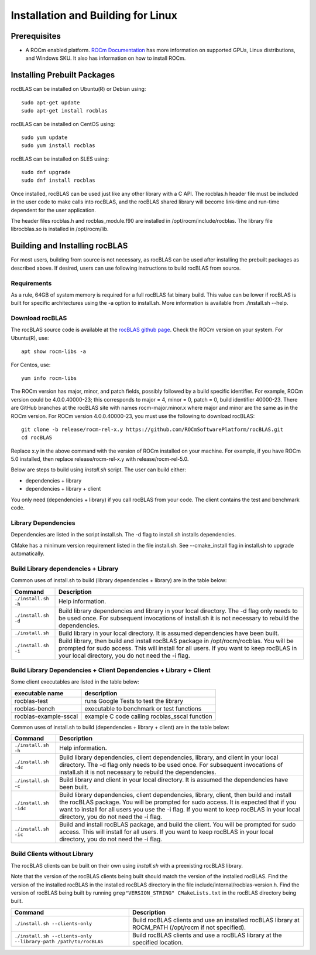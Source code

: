 ===================================
Installation and Building for Linux
===================================

-------------
Prerequisites
-------------

- A ROCm enabled platform. `ROCm Documentation <https://docs.amd.com/>`_ has more information on
  supported GPUs, Linux distributions, and Windows SKU. It also has information on how to install ROCm.


----------------------------
Installing Prebuilt Packages
----------------------------

rocBLAS can be installed on Ubuntu(R) or Debian using:

::

   sudo apt-get update
   sudo apt-get install rocblas

rocBLAS can be installed on CentOS using:

::

    sudo yum update
    sudo yum install rocblas

rocBLAS can be installed on SLES using:

::

    sudo dnf upgrade
    sudo dnf install rocblas

Once installed, rocBLAS can be used just like any other library with a C API.
The rocblas.h header file must be included in the user code to make calls
into rocBLAS, and the rocBLAS shared library will become link-time and run-time
dependent for the user application.

The header files rocblas.h and rocblas_module.f90 are installed in /opt/rocm/include/rocblas.
The library file librocblas.so is installed in /opt/rocm/lib.


-------------------------------
Building and Installing rocBLAS
-------------------------------

For most users, building from source is not necessary, as rocBLAS can be used after installing the prebuilt
packages as described above. If desired, users can use following instructions to build rocBLAS from source.


Requirements
^^^^^^^^^^^^

As a rule, 64GB of system memory is required for a full rocBLAS fat binary build. This value can be lower if
rocBLAS is built for specific architectures using the -a option to install.sh. More information is available
from ./install.sh --help.



Download rocBLAS
^^^^^^^^^^^^^^^^

The rocBLAS source code is available at the `rocBLAS github page <https://github.com/ROCmSoftwarePlatform/rocBLAS>`_. Check the ROCm version on your system. For Ubuntu(R), use:

::

    apt show rocm-libs -a

For Centos, use:

::

    yum info rocm-libs

The ROCm version has major, minor, and patch fields, possibly followed by a build specific identifier. For example, ROCm version could be 4.0.0.40000-23; this corresponds to major = 4, minor = 0, patch = 0, build identifier 40000-23.
There are GitHub branches at the rocBLAS site with names rocm-major.minor.x where major and minor are the same as in the ROCm version. For ROCm version 4.0.0.40000-23, you must use the following to download rocBLAS:

::

   git clone -b release/rocm-rel-x.y https://github.com/ROCmSoftwarePlatform/rocBLAS.git
   cd rocBLAS

Replace x.y in the above command with the version of ROCm installed on your machine. For example, if you have ROCm 5.0 installed, then replace release/rocm-rel-x.y with release/rocm-rel-5.0.


Below are steps to build using `install.sh` script. The user can build either:

* dependencies + library

* dependencies + library + client

You only need (dependencies + library) if you call rocBLAS from your code.
The client contains the test and benchmark code.

Library Dependencies
^^^^^^^^^^^^^^^^^^^^

Dependencies are listed in the script install.sh. The -d flag to install.sh installs dependencies.

CMake has a minimum version requirement listed in the file install.sh. See --cmake_install flag in install.sh to upgrade automatically.


Build Library dependencies + Library
^^^^^^^^^^^^^^^^^^^^^^^^^^^^^^^^^^^^

Common uses of install.sh to build (library dependencies + library) are
in the table below:

.. tabularcolumns::
   |\X{1}{4}|\X{3}{4}|

+----------------------+--------------------------+
|  Command             | Description              |
+======================+==========================+
| ``./install.sh -h``  | Help information.        |
+----------------------+--------------------------+
| ``./install.sh -d``  | Build library            |
|                      | dependencies and library |
|                      | in your local directory. |
|                      | The -d flag only needs   |
|                      | to be used once. For     |
|                      | subsequent invocations   |
|                      | of install.sh it is not  |
|                      | necessary to rebuild the |
|                      | dependencies.            |
+----------------------+--------------------------+
| ``./install.sh``     | Build library in your    |
|                      | local directory. It is   |
|                      | assumed dependencies     |
|                      | have been built.         |
+----------------------+--------------------------+
| ``./install.sh -i``  | Build library, then      |
|                      | build and install        |
|                      | rocBLAS package in       |
|                      | /opt/rocm/rocblas. You   |
|                      | will be prompted for     |
|                      | sudo access. This will   |
|                      | install for all users.   |
|                      | If you want to keep      |
|                      | rocBLAS in your local    |
|                      | directory, you do not    |
|                      | need the -i flag.        |
+----------------------+--------------------------+


Build Library Dependencies + Client Dependencies + Library + Client
^^^^^^^^^^^^^^^^^^^^^^^^^^^^^^^^^^^^^^^^^^^^^^^^^^^^^^^^^^^^^^^^^^^

Some client executables are listed in the table below:

====================== =================================================
executable name        description
====================== =================================================
rocblas-test           runs Google Tests to test the library
rocblas-bench          executable to benchmark or test functions
rocblas-example-sscal  example C code calling rocblas_sscal function
====================== =================================================

Common uses of install.sh to build (dependencies + library + client) are
in the table below:

.. tabularcolumns::
   |\X{1}{4}|\X{3}{4}|

+------------------------+--------------------------+
| Command                | Description              |
+========================+==========================+
| ``./install.sh -h``    | Help information.        |
+------------------------+--------------------------+
| ``./install.sh -dc``   | Build library            |
|                        | dependencies, client     |
|                        | dependencies, library,   |
|                        | and client in your local |
|                        | directory. The -d flag   |
|                        | only needs to be used    |
|                        | once. For subsequent     |
|                        | invocations of           |
|                        | install.sh it is not     |
|                        | necessary to rebuild the |
|                        | dependencies.            |
+------------------------+--------------------------+
| ``./install.sh -c``    | Build library and client |
|                        | in your local directory. |
|                        | It is assumed the        |
|                        | dependencies have been   |
|                        | built.                   |
+------------------------+--------------------------+
| ``./install.sh -idc``  | Build library            |
|                        | dependencies, client     |
|                        | dependencies, library,   |
|                        | client, then build and   |
|                        | install the rocBLAS      |
|                        | package. You will be     |
|                        | prompted for sudo        |
|                        | access. It is expected   |
|                        | that if you want to      |
|                        | install for all users    |
|                        | you use the -i flag. If  |
|                        | you want to keep rocBLAS |
|                        | in your local directory, |
|                        | you do not need the -i   |
|                        | flag.                    |
+------------------------+--------------------------+
| ``./install.sh -ic``   | Build and install        |
|                        | rocBLAS package, and     |
|                        | build the client. You    |
|                        | will be prompted for     |
|                        | sudo access. This will   |
|                        | install for all users.   |
|                        | If you want to keep      |
|                        | rocBLAS in your local    |
|                        | directory, you do not    |
|                        | need the -i flag.        |
+------------------------+--------------------------+

Build Clients without Library
^^^^^^^^^^^^^^^^^^^^^^^^^^^^^

The rocBLAS clients can be built on their own using `install.sh` with a preexisting rocBLAS library.

Note that the version of the rocBLAS clients being built should match the version of the installed rocBLAS. Find the version of the installed rocBLAS in the installed rocBLAS directory in the file include/internal/rocblas-version.h. Find the version of rocBLAS being built by running ``grep"VERSION_STRING" CMakeLists.txt`` in the rocBLAS directory being built.

.. tabularcolumns::
   |\X{1}{4}|\X{3}{4}|

+-------------------------------------+--------------------------+
| Command                             | Description              |
+=====================================+==========================+
| ``./install.sh --clients-only``     | Build rocBLAS clients    |
|                                     | and use an installed     |
|                                     | rocBLAS library at       |
|                                     | ROCM_PATH (/opt/rocm if  |
|                                     | not specified).          |
+-------------------------------------+--------------------------+
| ``./install.sh --clients-only``     | Build rocBLAS clients    |
| ``--library-path /path/to/rocBLAS`` | and use a rocBLAS        |
|                                     | library at the specified |
|                                     | location.                |
+-------------------------------------+--------------------------+
